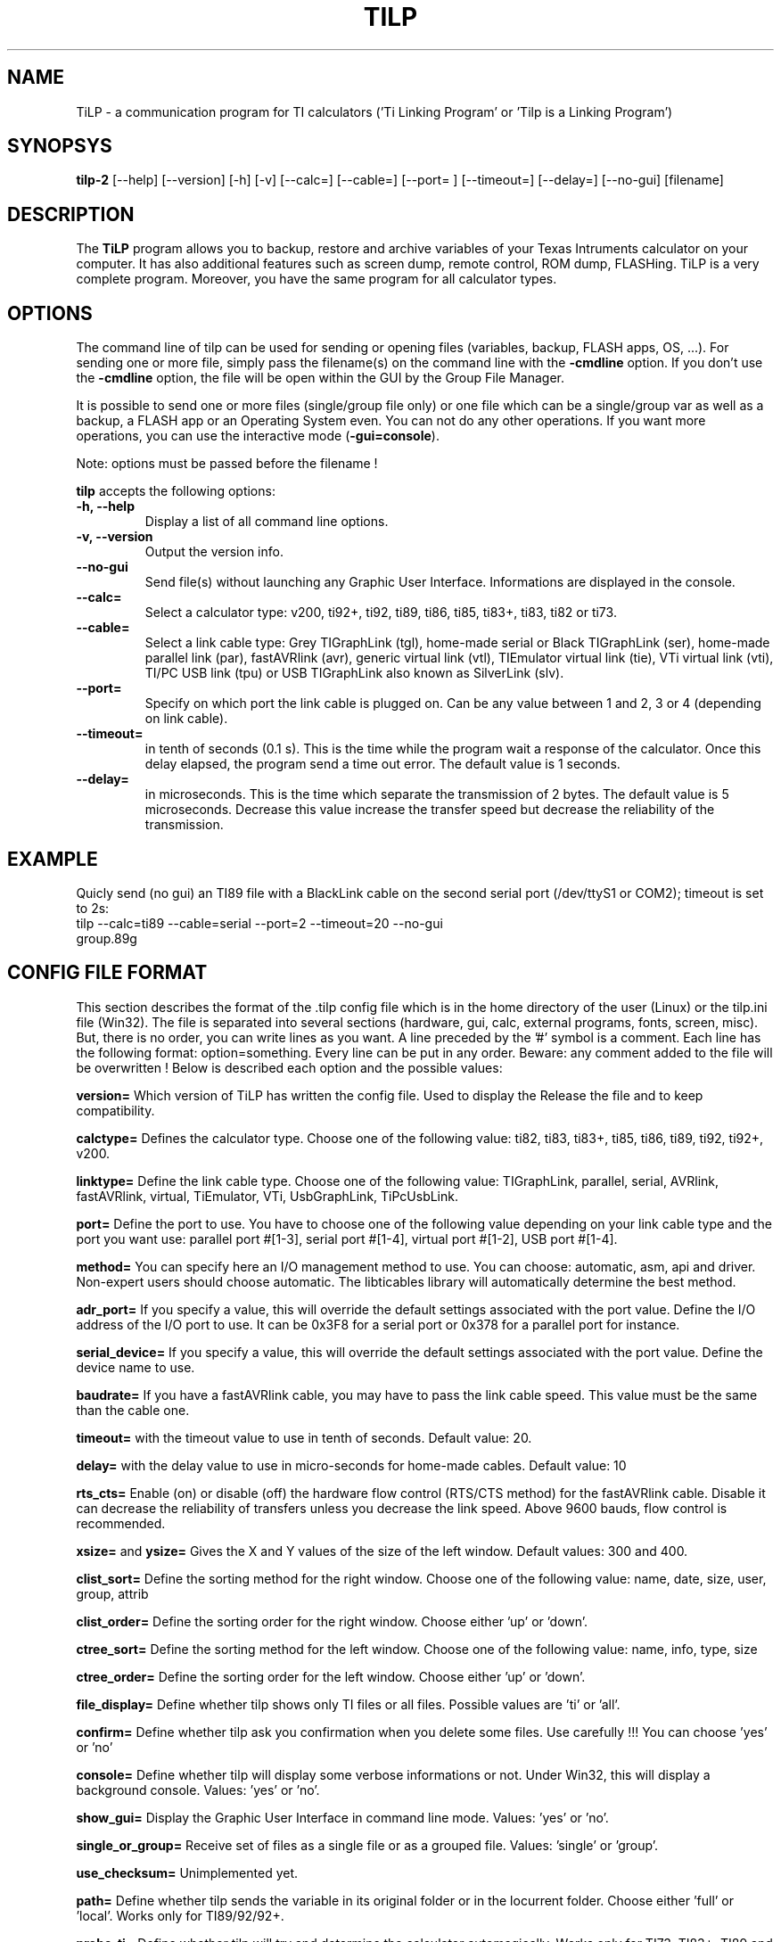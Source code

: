 .\"                              hey, Emacs:   -*- nroff -*-
.\" tilp is free software; you can redistribute it and/or modify
.\" it under the terms of the GNU General Public License as published by
.\" the Free Software Foundation; either version 2 of the License, or
.\" (at your option) any later version.
.\"
.\" This program is distributed in the hope that it will be useful,
.\" but WITHOUT ANY WARRANTY; without even the implied warranty of
.\" MERCHANTABILITY or FITNESS FOR A PARTICULAR PURPOSE.  See the
.\" GNU General Public License for more details.
.\"
.\" You should have received a copy of the GNU General Public License
.\" along with this program; see the file COPYING.  If not, write to
.\" the Free Software Foundation, 675 Mass Ave, Cambridge, MA 02139, USA.
.\"
.TH TILP 1 "March 3, 2003"
.SH NAME
TiLP - a communication program for TI calculators ('Ti Linking Program' or 'Tilp is a Linking Program')
.SH SYNOPSYS
\fBtilp-2\fP [--help] [--version] [-h] [-v] [--calc=] [--cable=] [--port= ] [--timeout=] [--delay=] [--no-gui] [filename]
.SH DESCRIPTION
The \fBTiLP\fP program allows you to backup, restore and archive variables of your Texas Intruments calculator on your computer. It has also additional features such as screen dump, remote control, ROM dump, FLASHing. TiLP is a very complete program. Moreover, you have the same program for all calculator types.
.SH OPTIONS
The command line of tilp can be used for sending or opening files (variables, backup, FLASH apps, OS, ...). For sending one or more file, simply pass the filename(s) on the command line with the \fB-cmdline\fP option. If you don't use the \fB-cmdline\fP option, the file will be open within the GUI by the Group File Manager.

It is possible to send one or more files (single/group file only) or one file which can be a single/group var as well as a backup, a FLASH app or an Operating System even. You can not do any other operations. If you want more operations, you can use the interactive mode (\fB-gui=console\fP).

Note: options must be passed before the filename !

\fBtilp\fP accepts the following options:
.TP
\fB-h, --help\fP
Display a list of all command line options.
.TP
\fB-v, --version\fP
Output the version info.
.TP
\fB--no-gui\fP
Send file(s) without launching any Graphic User Interface. Informations are displayed in the console.
.TP
\fB--calc=\fP
Select a calculator type: v200, ti92+, ti92, ti89, ti86, ti85, ti83+, ti83, ti82 or ti73.
.TP
\fB--cable=\fP
Select a link cable type: Grey TIGraphLink (tgl), home-made serial or Black TIGraphLink (ser), home-made parallel link (par), fastAVRlink (avr), generic virtual link (vtl), TIEmulator virtual link (tie), VTi virtual link (vti), TI/PC USB link (tpu) or USB TIGraphLink also known as SilverLink (slv).
.TP
\fB--port=\fP
Specify on which port the link cable is plugged on. Can be any value between 1 and 2, 3 or 4 (depending on link cable).
.TP
\fB--timeout=\fP
in tenth of seconds (0.1 s). This is the time while the program wait a response of the 
calculator. Once this delay elapsed, the program send a time out error. The 
default value is 1 seconds.
.TP
\fB--delay=\fP
in microseconds. This is the time which separate the transmission of 2 bytes.
The default value is 5 microseconds. Decrease this value increase the 
transfer speed but decrease the reliability of the transmission.
.SH EXAMPLE
Quicly send (no gui) an TI89 file with a BlackLink cable on the second serial port (/dev/ttyS1 or COM2); timeout is set to 2s:
.TP
tilp --calc=ti89 --cable=serial --port=2 --timeout=20 --no-gui group.89g
.SH CONFIG FILE FORMAT
This section describes the format of the .tilp config file which is in the home directory of the user (Linux) or the tilp.ini file (Win32). The file is separated into several sections (hardware, gui, calc, external programs, fonts, screen, misc). But, there is no order, you can write lines as you want.
A line preceded by the '#' symbol is a comment. Each line has the following format: option=something.
Every line can be put in any order. Beware: any comment added to the file will be overwritten !
Below is described each option and the possible values:

\fBversion=\fP
Which version of TiLP has written the config file. Used to display the Release the file and to keep compatibility.

\fBcalctype=\fP
Defines the calculator type. Choose one of the following value: ti82, ti83, ti83+, ti85, ti86, ti89, ti92, ti92+, v200.

\fBlinktype=\fP
Define the link cable type. Choose one of the following value: TIGraphLink, parallel, serial, AVRlink, fastAVRlink, virtual, TiEmulator, VTi, UsbGraphLink, TiPcUsbLink.

\fBport=\fP
Define the port to use. You have to choose one of the following value depending on your link cable type and the port you want use: parallel port #[1-3], serial port #[1-4], virtual port #[1-2], USB port #[1-4].

\fBmethod=\fP
You can specify here an I/O management method to use. You can choose: automatic, asm, api and driver. Non-expert users should choose automatic. The libticables library will automatically determine the best method.

\fBadr_port=\fP
If you specify a value, this will override the default settings associated with the port value.
Define the I/O address of the I/O port to use. It can be 0x3F8 for a serial port or 0x378 for a parallel port for instance.

\fBserial_device=\fP
If you specify a value, this will override the default settings associated with the port value.
Define the device name to use.

\fBbaudrate=\fP
If you have a fastAVRlink cable, you may have to pass the link cable speed. This value must be the same than the cable one.

\fBtimeout=\fP
with the timeout value to use in tenth of seconds. Default value: 20.

\fBdelay=\fP
with the delay value to use in micro-seconds for home-made cables. Default value: 10

\fBrts_cts=\fP
Enable (on) or disable (off) the hardware flow control (RTS/CTS method) for the fastAVRlink cable. Disable it can decrease the reliability of transfers unless you decrease the link speed. Above 9600 bauds, flow control is recommended.


\fBxsize=\fP and \fBysize=\fP
Gives the X and Y values of the size of the left window. Default values: 300 and 400.

\fBclist_sort=\fP
Define the sorting method for the right window. Choose one of the following value: name, date, size, user, group, attrib

\fBclist_order=\fP
Define the sorting order for the right window. Choose either 'up' or 'down'.

\fBctree_sort=\fP
Define the sorting method for the left window. Choose one of the following value: name, info, type, size

\fBctree_order=\fP
Define the sorting order for the left window. Choose either 'up' or 'down'.

\fBfile_display=\fP
Define whether tilp shows only TI files or all files. Possible values are 'ti' or 'all'.

\fBconfirm=\fP
Define whether tilp ask you confirmation when you delete some files. Use carefully !!! You can choose 'yes' or 'no'

\fBconsole=\fP
Define whether tilp will display some verbose informations or not. Under Win32, this will display a background console. Values: 'yes' or 'no'.

\fBshow_gui=\fP
Display the Graphic User Interface in command line mode. Values: 'yes' or 'no'.

\fBsingle_or_group=\fP
Receive set of files as a single file or as a grouped file. Values: 'single' or 'group'.

\fBuse_checksum=\fP
Unimplemented yet.

\fBpath=\fP
Define whether tilp sends the variable in its original folder or in the locurrent folder. Choose either 'full' or 'local'. Works only for TI89/92/92+.

\fBprobe_ti=\fP
Define whether tilp will try and determine the calculator automagically. Works only for TI73, TI83+, TI89 and TI92+ calculators. Values: 'yes' or 'no'.

\fBunzip_location=\fP
Define the location of the program to use for unzipping archives. Most of the time, the 'unzip' string is enough.

\fBunzip_options=\fP
Define the options to pass on the command line of the 'unzip' program. By default, all files of the ZIP archive are deflated in a directory such as 'archive_name/'. An option such as 'unzip_filter=*.89* -d tidir/' can be useful too.

\fBtar_location=\fP
Define the location of the program for untarring archives. Most of the time, the 'tar' string is enough. 

\fBtar_options=\fP
Define the options to pass on the command line of the 'tar' program. By default, this option is equal to 'tar_options=xvzf'.

\fBweb_location=\fP
Define the location of the browser. Mozilla is used by default: /usr/bin/mozilla.

\fBweb_options=\fP
Define the options to pass on the command line of the 'browser' program. By default, there is no option.

\fBleft_font_name=\fP
Define the font to use in the left window (calc files). The font is described by its XFLD (X-Font Logical Description) name.

\fBright_font_name=\fP
Define the font to use in the right window (computer files). The font is described by its XFLD name, such as: 
-adobe-courier-medium-r-*-*-*-125-*-*-*-*-*-*

\fBscreen_mode=\fP
Define whether tilp display the entire screen of the calculator or only the visible part. This option is only useful for TI89 calculators because they have a screen which has the same size than a TI92 one but only a part is displayed. The other part is only useable via ASM programming.

\fBscreen_format=\fP
Define the image format to use for saving screen captures. It can be 'jpg' or 'png'. Previous format such as 'xpm', 'pcx' or 'bmp' are not supported any longer.

\fBscreen_blurry=\fP
Define whether the image is saved in B&W or saved like a VTi image (dark & light gray). Values: 'yes' or 'no'.

\fBlocale=\fP
Override the default locale ("C" most of the time). Must be a string such as 'fr_FR' or 'en _US' for instance.

\fBworking_dir=\fP
Contains the directory that TiLP will list at startup. Can be changed from the popup menu.

Think to terminate your config script with the 'RC_END' word !!!

.SH COPYRIGHT
Copyright (C) 1999-2005, Romain Lievin. 
Permission to use, copy, modify, and distribute this software and its documentation for any purpose and without fee is hereby granted, provided that the above copyright notice appear in all copies and that both that copyright notice and this permission notice appear in supporting documentation.

This program and its source code is distributed under the terms of the 
terms of the GNU General Public License as published by the Free Software Foundation; either version 2 of the License, or (at your option) any later version.

This program is distributed in the hope that it will be useful, but WITHOUT ANY WARRANTY; without even the implied warranty of MERCHANTABILITY or FITNESS FOR A PARTICULAR PURPOSE.  See the GNU General Public License for more details.

You should have received a copy of the GNU General Public License along with this program; if not, write to the Free Software Foundation, Inc., 59 Temple Place - Suite 330, Boston, MA 02111-1307, USA.

.SH SUGGESTIONS AND BUG REPORTS
The  canonical place to find tilp and some miscellenaous informations is at 
http://www.tilp.info (redirected on http://lpg.ticalc.org/prj_tilp/index.php)
You can also look at http://lpg.ticalc.org and http://www.ticalc.org for others TI related programs for Linux. French people can also look at http://www.ti-fr.org.
.SH AUTHOR
Original author (Linux & Win32): Romain Lievin.

Mac OS-X port by Julien Blache.

FreeBSD port by Tijl Coosemans.
.SH THANKS
Thanks to these persons to have lent me their calculator: Jean-Pierre and Thomas (TI92+), Benoit, Philippe and Florence (TI89), Louis (TI86), Luc (TI85), Nicolas (TI83), Jean-Philippe and Francois (TI82).
Special thanks to Guillaume for her Grey/Gray TIGL link cable.
Thanks to many others (patches, suggestions, ...)
.SH SEE ALSO
tilp-reg(1)
